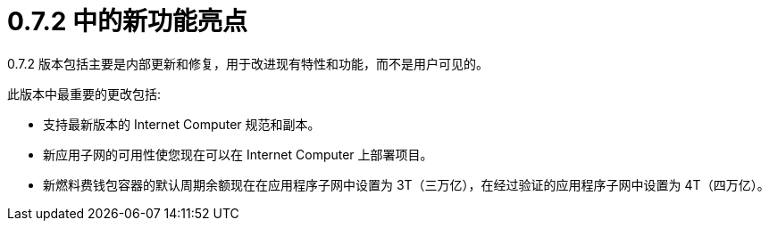 = {release} 中的新功能亮点
:描述: DFINITY容器软件开发套件发行说明
:proglang: Motoko
:IC: Internet Computer
:company-id: DFINITY
:release: 0.7.2
ifdef::env-github,env-browser[:outfilesuffix:.adoc]

{release} 版本包括主要是内部更新和修复，用于改进现有特性和功能，而不是用户可见的。

此版本中最重要的更改包括:

* 支持最新版本的 {IC} 规范和副本。

* 新应用子网的可用性使您现在可以在 {IC} 上部署项目。

* 新燃料费钱包容器的默认周期余额现在在应用程序子网中设置为 3T（三万亿），在经过验证的应用程序子网中设置为 4T（四万亿）。
